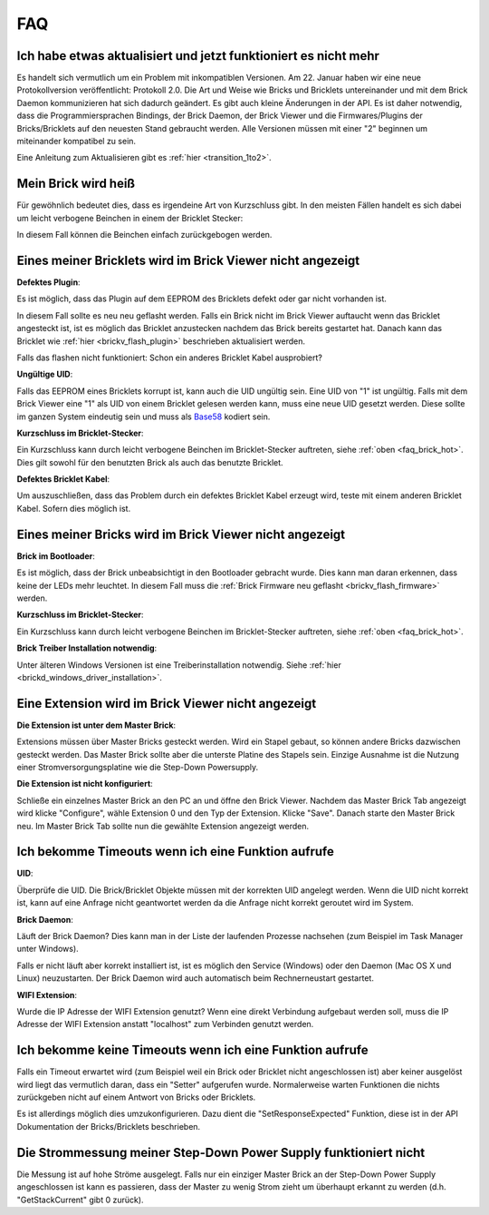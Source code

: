 .. _faq:

FAQ
===

Ich habe etwas aktualisiert und jetzt funktioniert es nicht mehr
----------------------------------------------------------------

Es handelt sich vermutlich um ein Problem mit inkompatiblen Versionen.
Am 22. Januar haben wir eine neue Protokollversion veröffentlicht:
Protokoll 2.0. Die Art und Weise wie Bricks und Bricklets
untereinander und mit dem Brick Daemon kommunizieren hat sich
dadurch geändert. Es gibt auch kleine Änderungen in der API. Es ist
daher notwendig, dass die Programmiersprachen Bindings, der Brick
Daemon, der Brick Viewer und die Firmwares/Plugins der Bricks/Bricklets
auf den neuesten Stand gebraucht werden. Alle Versionen müssen mit
einer "2" beginnen um miteinander kompatibel zu sein.

Eine Anleitung zum Aktualisieren gibt es
:ref:`hier <transition_1to2>`.


.. _faq_brick_hot:

Mein Brick wird heiß
--------------------

Für gewöhnlich bedeutet dies, dass es irgendeine Art von Kurzschluss
gibt. In den meisten Fällen handelt es sich dabei um leicht verbogene
Beinchen in einem der Bricklet Stecker:

.. image:: /Images/FAQ/bricklet_connector_short_circuit.jpg
   :scale: 100 %
   :alt: DON'T PANIC 
   :align: center

In diesem Fall können die Beinchen einfach zurückgebogen werden.


Eines meiner Bricklets wird im Brick Viewer nicht angezeigt
-----------------------------------------------------------

**Defektes Plugin**:

Es ist möglich, dass das Plugin auf dem EEPROM des Bricklets
defekt oder gar nicht vorhanden ist.

In diesem Fall sollte es neu neu geflasht werden. Falls ein Brick nicht
im Brick Viewer auftaucht wenn das Bricklet angesteckt ist, ist es möglich
das Bricklet anzustecken nachdem das Brick bereits gestartet hat. Danach
kann das Bricklet wie :ref:`hier <brickv_flash_plugin>` beschrieben
aktualisiert werden.

Falls das flashen nicht funktioniert: Schon ein anderes Bricklet Kabel
ausprobiert?

**Ungültige UID**:

Falls das EEPROM eines Bricklets korrupt ist, kann auch die UID
ungültig sein. Eine UID von "1" ist ungültig. Falls mit dem Brick
Viewer eine "1" als UID von einem Bricklet gelesen werden kann, muss eine
neue UID gesetzt werden. Diese sollte im ganzen System eindeutig sein
und muss als `Base58 <http://de.wikipedia.org/wiki/Base58>`__ kodiert sein.

**Kurzschluss im Bricklet-Stecker**:

Ein Kurzschluss kann durch leicht verbogene Beinchen im Bricklet-Stecker
auftreten, siehe :ref:`oben <faq_brick_hot>`. Dies gilt sowohl
für den benutzten Brick als auch das benutzte Bricklet.

**Defektes Bricklet Kabel**:

Um auszuschließen, dass das Problem durch ein defektes Bricklet Kabel
erzeugt wird, teste mit einem anderen Bricklet Kabel. Sofern dies möglich ist.


Eines meiner Bricks wird im Brick Viewer nicht angezeigt
--------------------------------------------------------

**Brick im Bootloader**:

Es ist möglich, dass der Brick unbeabsichtigt in den Bootloader
gebracht wurde. Dies kann man daran erkennen, dass keine der LEDs mehr
leuchtet. In diesem Fall muss die 
:ref:`Brick Firmware neu geflasht <brickv_flash_firmware>`
werden.

**Kurzschluss im Bricklet-Stecker**:

Ein Kurzschluss kann durch leicht verbogene Beinchen im Bricklet-Stecker
auftreten, siehe :ref:`oben <faq_brick_hot>`.

**Brick Treiber Installation notwendig**:

Unter älteren Windows Versionen ist eine Treiberinstallation notwendig.
Siehe :ref:`hier <brickd_windows_driver_installation>`.


Eine Extension wird im Brick Viewer nicht angezeigt
---------------------------------------------------

**Die Extension ist unter dem Master Brick**:

Extensions müssen über Master Bricks gesteckt werden. Wird ein Stapel gebaut, so
können andere Bricks dazwischen gesteckt werden. Das Master Brick sollte aber die 
unterste Platine des Stapels sein. Einzige Ausnahme ist die Nutzung einer 
Stromversorgungsplatine wie die Step-Down Powersupply.


**Die Extension ist nicht konfiguriert**:

Schließe ein einzelnes Master Brick an den PC an und öffne den Brick Viewer.
Nachdem das Master Brick Tab angezeigt wird klicke "Configure",
wähle Extension 0 und den Typ der Extension. Klicke "Save". Danach starte den
Master Brick neu. Im Master Brick Tab sollte nun die gewählte Extension angezeigt 
werden.

.. image:: /Images/Screenshots/brickv_configure_extension_type.jpg
   :scale: 60 %
   :alt: Screenshot vom Brickv Configure Extension Type Dialog 
   :align: center



Ich bekomme Timeouts wenn ich eine Funktion aufrufe
---------------------------------------------------

**UID**:

Überprüfe die UID. Die Brick/Bricklet Objekte müssen mit der korrekten
UID angelegt werden. Wenn die UID nicht korrekt ist, kann auf eine
Anfrage nicht geantwortet werden da die Anfrage nicht korrekt
geroutet wird im System.

**Brick Daemon**:

Läuft der Brick Daemon? Dies kann man in der Liste der laufenden
Prozesse nachsehen (zum Beispiel im Task Manager unter Windows).

Falls er nicht läuft aber korrekt installiert ist, ist es möglich
den Service (Windows) oder den Daemon (Mac OS X und Linux) neuzustarten.
Der Brick Daemon wird auch automatisch beim Rechnerneustart gestartet.

**WIFI Extension**:

Wurde die IP Adresse der WIFI Extension genutzt? Wenn eine direkt
Verbindung aufgebaut werden soll, muss die IP Adresse der WIFI Extension
anstatt "localhost" zum Verbinden genutzt werden.

Ich bekomme keine Timeouts wenn ich eine Funktion aufrufe
---------------------------------------------------------

Falls ein Timeout erwartet wird (zum Beispiel weil ein Brick oder Bricklet
nicht angeschlossen ist) aber keiner ausgelöst wird liegt das vermutlich
daran, dass ein "Setter" aufgerufen wurde. Normalerweise warten Funktionen
die nichts zurückgeben nicht auf einem Antwort von Bricks oder Bricklets.

Es ist allerdings möglich dies umzukonfigurieren. 
Dazu dient die "SetResponseExpected" Funktion, diese ist in der API
Dokumentation der Bricks/Bricklets beschrieben.


Die Strommessung meiner Step-Down Power Supply funktioniert nicht
-----------------------------------------------------------------

Die Messung ist auf hohe Ströme ausgelegt. Falls nur ein einziger
Master Brick an der Step-Down Power Supply angeschlossen ist
kann es passieren, dass der Master zu wenig Strom zieht um überhaupt
erkannt zu werden (d.h. "GetStackCurrent" gibt 0 zurück).
